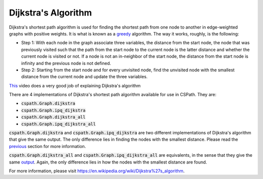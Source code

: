 Dijkstra's Algorithm
====================

Dijkstra's shortest path algorithm is used for finding the shortest path from one node to another in edge-weighted graphs with positive weights. It is what is known as a `greedy`_ algorithm. The way it works, roughly, is the following:

- Step 1: With each node in the graph associate three variables, the distance from the start node, the node that was previously visited such that the path from the start node to the current node is the latter distance and whether the current node is visited or not. If a node is not an in-neighbor of the start node, the distance from the start node is infinity and the previous node is not defined.
- Step 2: Starting from the start node and for every unvisited node, find the unvisited node with the smallest distance from the current node and update the three variables. 

`This`_ video does a very good job of explaining Dijkstra's algorithm

There are 4 implementations of Dijkstra's shortest path algorithm available for use in CSPath. They are:

- :code:`cspath.Graph.dijkstra`
- :code:`cspath.Graph.ipq_dijkstra`
- :code:`cspath.Graph.dijkstra_all`
- :code:`cspath.Graph.ipq_dijkstra_all`

:code:`cspath.Graph.dijkstra` and :code:`cspath.Graph.ipq_dijkstra` are two different implementations of Dijkstra's algorithm that give the same output. The only difference lies in finding the nodes with the smallest distance. Please read the `previous`_ section for more information. 

:code:`cspath.Graph.dijkstra_all` and :code:`cspath.Graph.ipq_dijkstra_all` are equivalents, in the sense that they give the same `output`_. Again, the only difference lies in how the nodes with the smallest distance are found.



For more information, please visit https://en.wikipedia.org/wiki/Dijkstra%27s_algorithm.


.. _greedy: https://en.wikipedia.org/wiki/Greedy_algorithm
.. _This: https://www.youtube.com/watch?v=pVfj6mxhdMw
.. _previous: https://cspath.readthedocs.io/en/latest/explanation/ipq.html
.. _output: https://cspath.readthedocs.io/en/latest/reference/source.html#cspath.Graph.Graph.dijkstra_all
